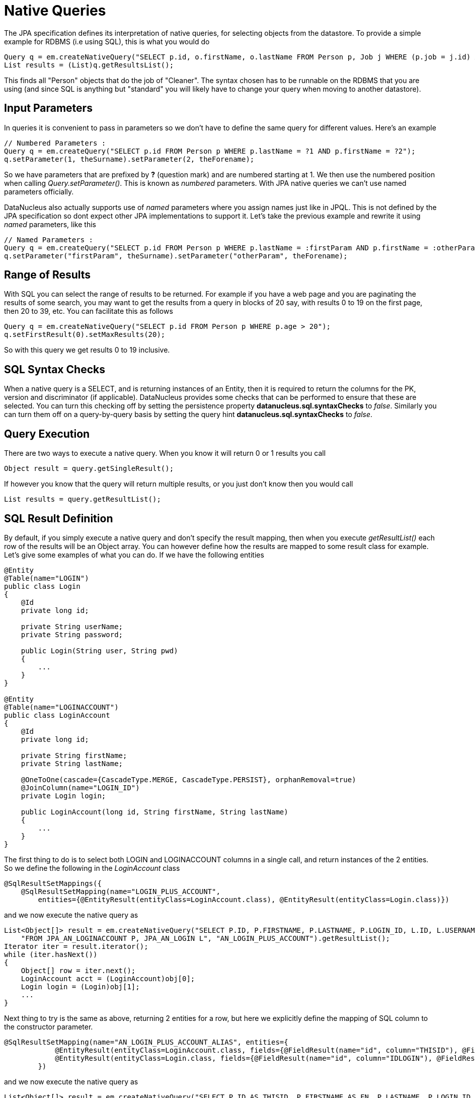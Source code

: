 [[native]]
= Native Queries
:_basedir: ../
:_imagesdir: images/


The JPA specification defines its interpretation of native queries, for selecting objects from the datastore. 
To provide a simple example for RDBMS (i.e using SQL), this is what you would do

[source,java]
-----
Query q = em.createNativeQuery("SELECT p.id, o.firstName, o.lastName FROM Person p, Job j WHERE (p.job = j.id) AND j.name = 'Cleaner'");
List results = (List)q.getResultsList();
-----

This finds all "Person" objects that do the job of "Cleaner". The syntax chosen has to be runnable on the RDBMS
that you are using (and since SQL is anything but "standard" you will likely have to change your query when moving to another datastore).


[[native_parameters]]
== Input Parameters

In queries it is convenient to pass in parameters so we don't have to define the same query for different values. Here's an example

[source,java]
-----
// Numbered Parameters :
Query q = em.createQuery("SELECT p.id FROM Person p WHERE p.lastName = ?1 AND p.firstName = ?2");
q.setParameter(1, theSurname).setParameter(2, theForename);
-----

So we have parameters that are prefixed by *?* (question mark) and are numbered starting at 1.
We then use the numbered position when calling _Query.setParameter()_. This is known as _numbered_ parameters.
With JPA native queries we can't use named parameters officially.

DataNucleus also actually supports use of _named_ parameters where you assign names just like in JPQL.
This is not defined by the JPA specification so dont expect other JPA implementations to support it.
Let's take the previous example and rewrite it using _named_ parameters, like this

[source,java]
-----
// Named Parameters :
Query q = em.createQuery("SELECT p.id FROM Person p WHERE p.lastName = :firstParam AND p.firstName = :otherParam");
q.setParameter("firstParam", theSurname).setParameter("otherParam", theForename);
-----


== Range of Results

With SQL you can select the range of results to be returned. For example if you have a web page and you are paginating the results of some search, 
you may want to get the results from a query in blocks of 20 say, with results 0 to 19 on the first page, then 20 to 39, etc. You can facilitate this as follows

[source,java]
-----
Query q = em.createNativeQuery("SELECT p.id FROM Person p WHERE p.age > 20");
q.setFirstResult(0).setMaxResults(20);
-----

So with this query we get results 0 to 19 inclusive.


[[sql_syntax_checks]]
== SQL Syntax Checks

When a native query is a SELECT, and is returning instances of an Entity, then it is required to return the columns for the PK, version and discriminator (if applicable).
DataNucleus provides some checks that can be performed to ensure that these are selected. 
You can turn this checking off by setting the persistence property *datanucleus.sql.syntaxChecks* to _false_. 
Similarly you can turn them off on a query-by-query basis by setting the query hint *datanucleus.sql.syntaxChecks* to _false_.


== Query Execution

There are two ways to execute a native query. When you know it will return 0 or 1 results you call

[source,java]
-----
Object result = query.getSingleResult();
-----

If however you know that the query will return multiple results, or you just don't know then you would call

[source,java]
-----
List results = query.getResultList();
-----


== SQL Result Definition

By default, if you simply execute a native query and don't specify the result mapping, then when you execute _getResultList()_ each row of the results will be an Object array. 
You can however define how the results are mapped to some result class for example. Let's give some examples of what you can do. If we have the following entities

[source,java]
-----
@Entity
@Table(name="LOGIN")
public class Login
{
    @Id
    private long id;

    private String userName;
    private String password;

    public Login(String user, String pwd)
    {
        ...
    }
}

@Entity
@Table(name="LOGINACCOUNT")
public class LoginAccount
{
    @Id
    private long id;

    private String firstName;
    private String lastName;

    @OneToOne(cascade={CascadeType.MERGE, CascadeType.PERSIST}, orphanRemoval=true)
    @JoinColumn(name="LOGIN_ID")
    private Login login;

    public LoginAccount(long id, String firstName, String lastName)
    {
        ...
    }
}
-----

The first thing to do is to select both LOGIN and LOGINACCOUNT columns in a single call, and return instances of the 2 entities.
So we define the following in the _LoginAccount_ class

[source,java]
-----
@SqlResultSetMappings({
    @SqlResultSetMapping(name="LOGIN_PLUS_ACCOUNT", 
        entities={@EntityResult(entityClass=LoginAccount.class), @EntityResult(entityClass=Login.class)})
-----

and we now execute the native query as

[source,java]
-----
List<Object[]> result = em.createNativeQuery("SELECT P.ID, P.FIRSTNAME, P.LASTNAME, P.LOGIN_ID, L.ID, L.USERNAME, L.PASSWORD " +
    "FROM JPA_AN_LOGINACCOUNT P, JPA_AN_LOGIN L", "AN_LOGIN_PLUS_ACCOUNT").getResultList();
Iterator iter = result.iterator();
while (iter.hasNext())
{
    Object[] row = iter.next();
    LoginAccount acct = (LoginAccount)obj[0];
    Login login = (Login)obj[1];
    ...
}
-----

Next thing to try is the same as above, returning 2 entities for a row, but here we explicitly define the mapping of SQL column to the constructor parameter.

[source,java]
-----
@SqlResultSetMapping(name="AN_LOGIN_PLUS_ACCOUNT_ALIAS", entities={
            @EntityResult(entityClass=LoginAccount.class, fields={@FieldResult(name="id", column="THISID"), @FieldResult(name="firstName", column="FN")}),
            @EntityResult(entityClass=Login.class, fields={@FieldResult(name="id", column="IDLOGIN"), @FieldResult(name="userName", column="UN")})
        })
-----

and we now execute the native query as

[source,java]
-----
List<Object[]> result = em.createNativeQuery("SELECT P.ID AS THISID, P.FIRSTNAME AS FN, P.LASTNAME, P.LOGIN_ID, " +
    "L.ID AS IDLOGIN, L.USERNAME AS UN, L.PASSWORD FROM JPA_AN_LOGINACCOUNT P, JPA_AN_LOGIN L", "AN_LOGIN_PLUS_ACCOUNT_ALIAS").getResultList();
Iterator iter = result.iterator();
while (iter.hasNext())
{
    Object[] row = iter.next();
    LoginAccount acct = (LoginAccount)obj[0];
    Login login = (Login)obj[1];
    ...
}
-----

For our final example we will return each row as a non-entity class, defining how the columns map to the constructor for the result class.

[source,java]
-----
@SqlResultSetMapping(name="AN_LOGIN_PLUS_ACCOUNT_CONSTRUCTOR", classes={
           @ConstructorResult(targetClass=LoginAccountComplete.class,
               columns={@ColumnResult(name="FN"), @ColumnResult(name="LN"), @ColumnResult(name="USER"), @ColumnResult(name="PWD")}),
        })
-----

with non-entity result class defined as

[source,java]
-----
public class LoginAccountComplete
{
    String firstName;
    String lastName;
    String userName;
    String password;

    public LoginAccountComplete(String firstName, String lastName, String userName, String password)
    {
        ...
    }
    ...
}
-----

and we execute the query like this

[source,java]
-----
List result = em.createNativeQuery("SELECT P.FIRSTNAME AS FN, P.LASTNAME AS LN, L.USERNAME AS USER, L.PASSWORD AS PWD FROM " +
    "JPA_AN_LOGINACCOUNT P, JPA_AN_LOGIN L","AN_LOGIN_PLUS_ACCOUNT_CONSTRUCTOR").getResultList();
Iterator iter = result.iterator();
while (iter.hasNext())
{
    LoginAccountComplete acctCmp = (LoginAccountComplete)iter.next();
    ...
}
-----


[[native_named]]
== Named Native Query

With the JPA API you can either define a query at runtime, or define it in the MetaData/annotations for a class and refer to it at runtime using a symbolic name. 
This second option means that the method of invoking the query at runtime is much simplified. To demonstrate the process, lets say we have a class called _Product_ 
(something to sell in a store). We define the JPA Meta-Data for the class in the normal way, but we also have some query that we know we will require, so we 
define the following in the Meta-Data.

[source,xml]
-----
<entity class="Product">
    ...
    <named-native-query name="PriceBelowValue"><![CDATA[
    SELECT NAME FROM PRODUCT WHERE PRICE < ?1
    ]]></named-native-query>
</entity>
-----

or using annotations

[source,java]
-----
@Entity
@NamedNativeQuery(name="PriceBelowValue", query="SELECT NAME FROM PRODUCT WHERE PRICE < ?1")
public class Product {...}
-----

So here we have a native query that will return the names of all Products that have a price less than a specified value. 
This leaves us the flexibility to specify the value at runtime. So here we run our named native query, asking for the names of all Products with price below 20 euros.

[source,java]
-----
Query query = em.createNamedQuery("PriceBelowValue");
List results = query.setParameter(1, new Double(20.0)).getResultList();
-----

